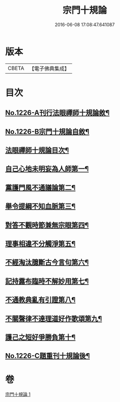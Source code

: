 #+TITLE: 宗門十規論 
#+DATE: 2016-06-08 17:08:47.641087

* 版本
 |     CBETA|【電子佛典集成】|

* 目次
** [[file:KR6q0120_001.txt::001-0036b1][No.1226-A刊行法眼禪師十規論敘¶]]
** [[file:KR6q0120_001.txt::001-0036b13][No.1226-B宗門十規論自敘¶]]
** [[file:KR6q0120_001.txt::001-0036c9][法眼禪師十規論目次¶]]
** [[file:KR6q0120_001.txt::001-0037a3][自己心地未明妄為人師第一¶]]
** [[file:KR6q0120_001.txt::001-0037a16][黨護門風不通議論第二¶]]
** [[file:KR6q0120_001.txt::001-0037b10][舉令提綱不知血脈第三¶]]
** [[file:KR6q0120_001.txt::001-0037c2][對答不觀時節兼無宗眼第四¶]]
** [[file:KR6q0120_001.txt::001-0037c15][理事相違不分觸淨第五¶]]
** [[file:KR6q0120_001.txt::001-0038a4][不經淘汰臆斷古今言句第六¶]]
** [[file:KR6q0120_001.txt::001-0038a18][記持露布臨時不解妙用第七¶]]
** [[file:KR6q0120_001.txt::001-0038b6][不通教典亂有引證第八¶]]
** [[file:KR6q0120_001.txt::001-0038b19][不關聲律不達理道好作歌頌第九¶]]
** [[file:KR6q0120_001.txt::001-0038c10][護己之短好爭勝負第十¶]]
** [[file:KR6q0120_001.txt::001-0039a4][No.1226-C題重刊十規論後¶]]

* 卷
[[file:KR6q0120_001.txt][宗門十規論 1]]


